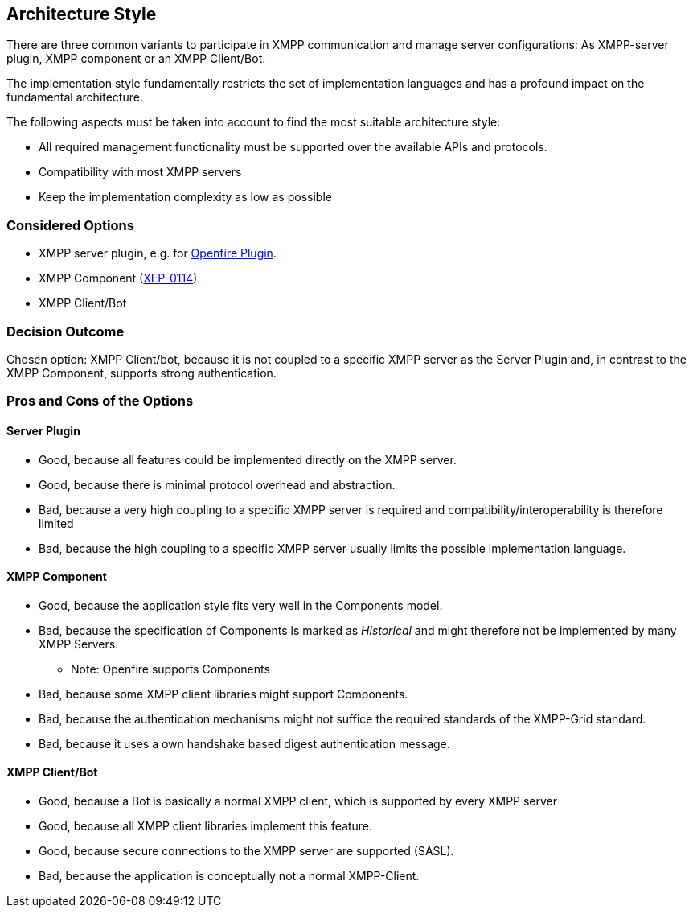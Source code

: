 == Architecture Style

There are three common variants to participate in XMPP communication and manage server configurations: As XMPP-server plugin, XMPP component or an XMPP Client/Bot.

The implementation style fundamentally restricts the set of implementation languages and has a profound impact on the fundamental architecture. 

The following aspects must be taken into account to find the most suitable architecture style:

* All required management functionality must be supported over the available APIs and protocols.
* Compatibility with most XMPP servers
* Keep the implementation complexity as low as possible

=== Considered Options

* XMPP server plugin, e.g. for http://download.igniterealtime.org/openfire/docs/latest/documentation/plugin-dev-guide.html[Openfire Plugin].
* XMPP Component (https://xmpp.org/extensions/xep-0114.html[XEP-0114]).
* XMPP Client/Bot

=== Decision Outcome

Chosen option: XMPP Client/bot, because it is not coupled to a specific XMPP server as the Server Plugin and, in contrast to the XMPP Component, supports strong authentication.

=== Pros and Cons of the Options

==== Server Plugin

* Good, because all features could be implemented directly on the XMPP server.
* Good, because there is minimal protocol overhead and abstraction.
* Bad, because a very high coupling to a specific XMPP server is required and compatibility/interoperability is therefore limited
* Bad, because the high coupling to a specific XMPP server usually limits the possible implementation language.

==== XMPP Component

* Good, because the application style fits very well in the Components model.
* Bad, because the specification of Components is marked as _Historical_ and might therefore not be implemented by many XMPP Servers.
** Note: Openfire supports Components
* Bad, because some XMPP client libraries might support Components.
* Bad, because the authentication mechanisms might not suffice the required standards of the XMPP-Grid standard.
* Bad, because it uses a own handshake based digest authentication message.

==== XMPP Client/Bot

* Good, because a Bot is basically a normal XMPP client, which is supported by every XMPP server
* Good, because all XMPP client libraries implement this feature.
* Good, because secure connections to the XMPP server are supported (SASL).
* Bad, because the application is conceptually not a normal XMPP-Client.
